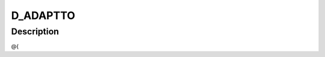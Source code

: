 .. -*- coding: utf-8; mode: rst -*-
.. src-file: drivers/staging/lustre/lustre/include/lustre_import.h

.. _`d_adaptto`:

D_ADAPTTO
=========

.. c:function::  D_ADAPTTO()

.. _`d_adaptto.description`:

Description
-----------

@{

.. This file was automatic generated / don't edit.

